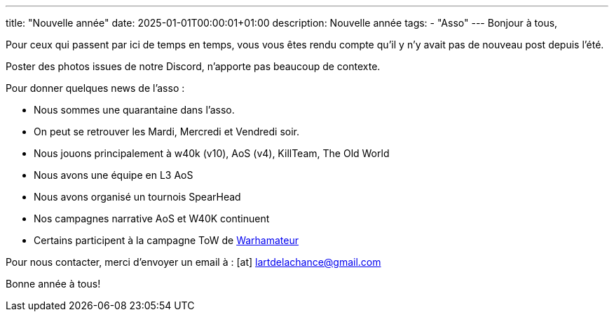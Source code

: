 ---
title: "Nouvelle année"
date: 2025-01-01T00:00:01+01:00
description: Nouvelle année
tags:
    - "Asso"
---
Bonjour à tous,

Pour ceux qui passent par ici de temps en temps, vous vous êtes rendu compte qu'il y n'y avait pas de nouveau post depuis l'été.

Poster des photos issues de notre Discord, n'apporte pas beaucoup de contexte.

Pour donner quelques news de l'asso :

* Nous sommes une quarantaine dans l'asso.
* On peut se retrouver les Mardi, Mercredi et Vendredi soir.
* Nous jouons principalement à w40k (v10), AoS (v4), KillTeam, The Old World
* Nous avons une équipe en L3 AoS
* Nous avons organisé un tournois SpearHead
* Nos campagnes narrative AoS et W40K continuent
* Certains participent à la campagne ToW de https://www.youtube.com/@Warhamateur[Warhamateur]


Pour nous contacter, merci d'envoyer un email à : icon:at[] mailto:lartdelachance@gmail.com[]


Bonne année à tous!
